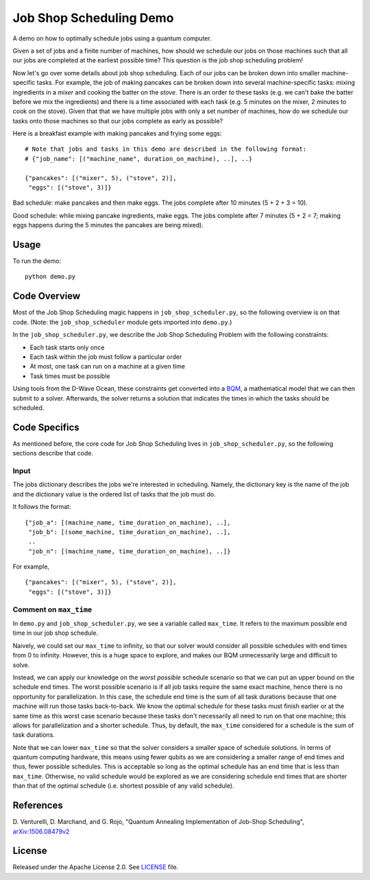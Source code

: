 Job Shop Scheduling Demo
========================
A demo on how to optimally schedule jobs using a quantum computer.

Given a set of jobs and a finite number of machines, how should we schedule
our jobs on those machines such that all our jobs are completed at the
earliest possible time? This question is the job shop scheduling problem!

Now let's go over some details about job shop scheduling. Each of our jobs
can be broken down into smaller machine-specific tasks. For
example, the job of making pancakes can be broken down into several
machine-specific tasks: mixing ingredients in a *mixer* and cooking the batter
on the *stove*. There is an order to these tasks (e.g. we can't bake the batter
before we mix the ingredients) and there is a time associated with each task
(e.g. 5 minutes on the mixer, 2 minutes to cook on the stove). Given that
that we have multiple jobs with only a set number of machines, how do we
schedule our tasks onto those machines so that our jobs complete as early
as possible?

Here is a breakfast example with making pancakes and frying some eggs:
::

  # Note that jobs and tasks in this demo are described in the following format:
  # {"job_name": [("machine_name", duration_on_machine), ..], ..}

  {"pancakes": [("mixer", 5), ("stove", 2)],
   "eggs": [("stove", 3)]}

Bad schedule: make pancakes and then make eggs. The jobs complete after 10
minutes (5 + 2 + 3 = 10).

Good schedule: while mixing pancake ingredients, make eggs. The jobs complete
after 7 minutes (5 + 2 = 7; making eggs happens during the 5 minutes the
pancakes are being mixed).

Usage
-----
To run the demo::

  python demo.py

Code Overview
-------------
Most of the Job Shop Scheduling magic happens in ``job_shop_scheduler.py``, so
the following overview is on that code. (Note: the ``job_shop_scheduler``
module gets imported into ``demo.py``.)

In the ``job_shop_scheduler.py``, we describe the Job Shop Scheduling Problem
with the following constraints:

* Each task starts only once
* Each task within the job must follow a particular order
* At most, one task can run on a machine at a given time
* Task times must be possible

Using tools from the D-Wave Ocean, these constraints get converted into a
`BQM <https://docs.ocean.dwavesys.com/en/latest/glossary.html#glossary>`_,
a mathematical model that we can then submit to a solver.
Afterwards, the solver returns a solution that indicates the times in
which the tasks should be scheduled.

Code Specifics
--------------
As mentioned before, the core code for Job Shop Scheduling lives in
``job_shop_scheduler.py``, so the following sections describe that
code.

Input
~~~~~
The jobs dictionary describes the jobs we're interested in scheduling. Namely,
the dictionary key is the name of the job and the dictionary value is the
ordered list of tasks that the job must do.

It follows the format:
::

  {"job_a": [(machine_name, time_duration_on_machine), ..],
   "job_b": [(some_machine, time_duration_on_machine), ..],
   ..
   "job_n": [(machine_name, time_duration_on_machine), ..]}

For example,
::

  {"pancakes": [("mixer", 5), ("stove", 2)],
   "eggs": [("stove", 3)]}

Comment on ``max_time``
~~~~~~~~~~~~~~~~~~~~~~~
In ``demo.py`` and ``job_shop_scheduler.py``, we see a variable called
``max_time``. It refers to the maximum possible end time in our job shop
schedule.

Naively, we could set our ``max_time`` to infinity, so that our solver
would consider all possible schedules with end times from 0 to infinity.
However, this is a huge space to explore, and makes our BQM unnecessarily
large and difficult to solve.

Instead, we can apply our knowledge on the *worst possible* schedule scenario
so that we can put an upper bound on the schedule end times. The worst possible scenario
is if all job tasks require the same exact machine, hence there is no opportunity
for parallelization. In this case, the schedule end time is the sum of all
task durations because that one machine will run those tasks back-to-back. We know
the optimal schedule for these tasks must finish earlier or at the same time as
this worst case scenario because these tasks don't necessarily all need to run
on that one machine; this allows for parallelization and a shorter schedule. Thus,
by default, the ``max_time`` considered for a schedule is the sum of task durations.

Note that we can lower ``max_time`` so that the solver considers a smaller space
of schedule solutions. In terms of quantum computing hardware, this means
using fewer qubits as we are considering a smaller range of end times
and thus, fewer possible schedules. This is acceptable so long as the optimal
schedule has an end time that is less than ``max_time``. Otherwise, no valid
schedule would be explored as we are considering schedule end times that are
shorter than that of the optimal schedule (i.e. shortest possible of any valid
schedule).

References
----------
D. Venturelli, D. Marchand, and G. Rojo,
"Quantum Annealing Implementation of Job-Shop Scheduling",
`arXiv:1506.08479v2 <https://arxiv.org/abs/1506.08479v2>`_

License
-------
Released under the Apache License 2.0. See `LICENSE <./LICENSE>`_ file.
